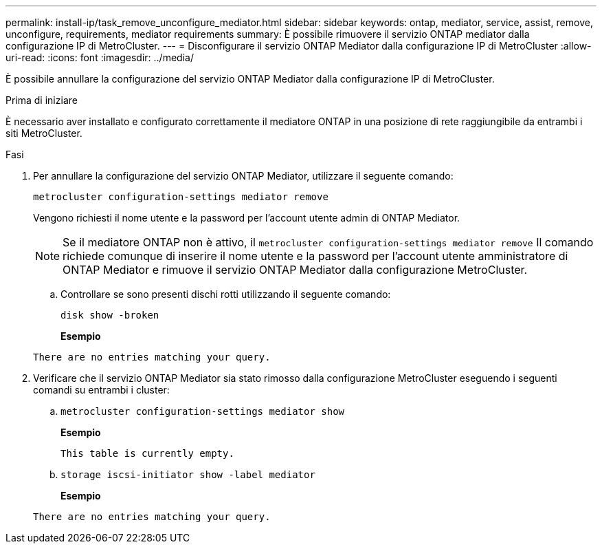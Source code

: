 ---
permalink: install-ip/task_remove_unconfigure_mediator.html 
sidebar: sidebar 
keywords: ontap, mediator, service, assist, remove, unconfigure, requirements, mediator requirements 
summary: È possibile rimuovere il servizio ONTAP mediator dalla configurazione IP di MetroCluster. 
---
= Disconfigurare il servizio ONTAP Mediator dalla configurazione IP di MetroCluster
:allow-uri-read: 
:icons: font
:imagesdir: ../media/


[role="lead"]
È possibile annullare la configurazione del servizio ONTAP Mediator dalla configurazione IP di MetroCluster.

.Prima di iniziare
È necessario aver installato e configurato correttamente il mediatore ONTAP in una posizione di rete raggiungibile da entrambi i siti MetroCluster.

.Fasi
. Per annullare la configurazione del servizio ONTAP Mediator, utilizzare il seguente comando:
+
`metrocluster configuration-settings mediator remove`

+
Vengono richiesti il nome utente e la password per l'account utente admin di ONTAP Mediator.

+

NOTE: Se il mediatore ONTAP non è attivo, il `metrocluster configuration-settings mediator remove` Il comando richiede comunque di inserire il nome utente e la password per l'account utente amministratore di ONTAP Mediator e rimuove il servizio ONTAP Mediator dalla configurazione MetroCluster.

+
.. Controllare se sono presenti dischi rotti utilizzando il seguente comando:
+
`disk show -broken`

+
*Esempio*

+
....
There are no entries matching your query.
....


. Verificare che il servizio ONTAP Mediator sia stato rimosso dalla configurazione MetroCluster eseguendo i seguenti comandi su entrambi i cluster:
+
.. `metrocluster configuration-settings mediator show`
+
*Esempio*

+
[listing]
----
This table is currently empty.
----
.. `storage iscsi-initiator show -label mediator`
+
*Esempio*

+
[listing]
----
There are no entries matching your query.
----



